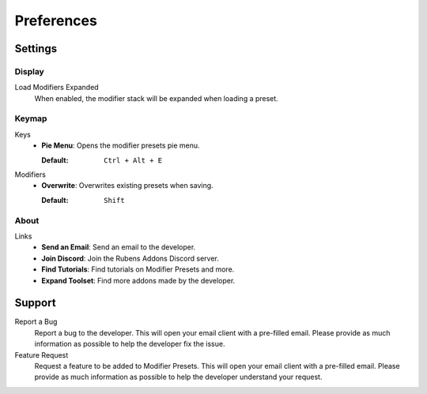 ***********
Preferences
***********

Settings
========

Display
-------

Load Modifiers Expanded  
    When enabled, the modifier stack will be expanded when loading a preset.

Keymap
------

.. _preferences_keymap:

Keys  
    - **Pie Menu**: Opens the modifier presets pie menu.  

      :Default: ``Ctrl + Alt + E``  

Modifiers  
    - **Overwrite**: Overwrites existing presets when saving.  

      :Default: ``Shift``  

About
-----

Links
   - **Send an Email**: Send an email to the developer.
   - **Join Discord**: Join the Rubens Addons Discord server.
   - **Find Tutorials**: Find tutorials on Modifier Presets and more.
   - **Expand Toolset**: Find more addons made by the developer.

Support
=======

Report a Bug
   Report a bug to the developer. This will open your email client with a pre-filled email. Please provide as much information as possible to help the developer fix the issue.

Feature Request
   Request a feature to be added to Modifier Presets. This will open your email client with a pre-filled email. Please provide as much information as possible to help the developer understand your request.